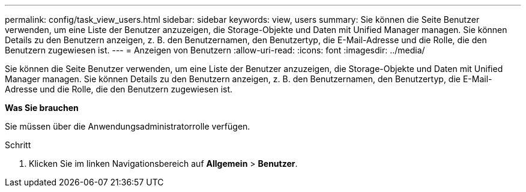 ---
permalink: config/task_view_users.html 
sidebar: sidebar 
keywords: view, users 
summary: Sie können die Seite Benutzer verwenden, um eine Liste der Benutzer anzuzeigen, die Storage-Objekte und Daten mit Unified Manager managen. Sie können Details zu den Benutzern anzeigen, z. B. den Benutzernamen, den Benutzertyp, die E-Mail-Adresse und die Rolle, die den Benutzern zugewiesen ist. 
---
= Anzeigen von Benutzern
:allow-uri-read: 
:icons: font
:imagesdir: ../media/


[role="lead"]
Sie können die Seite Benutzer verwenden, um eine Liste der Benutzer anzuzeigen, die Storage-Objekte und Daten mit Unified Manager managen. Sie können Details zu den Benutzern anzeigen, z. B. den Benutzernamen, den Benutzertyp, die E-Mail-Adresse und die Rolle, die den Benutzern zugewiesen ist.

*Was Sie brauchen*

Sie müssen über die Anwendungsadministratorrolle verfügen.

.Schritt
. Klicken Sie im linken Navigationsbereich auf *Allgemein* > *Benutzer*.

